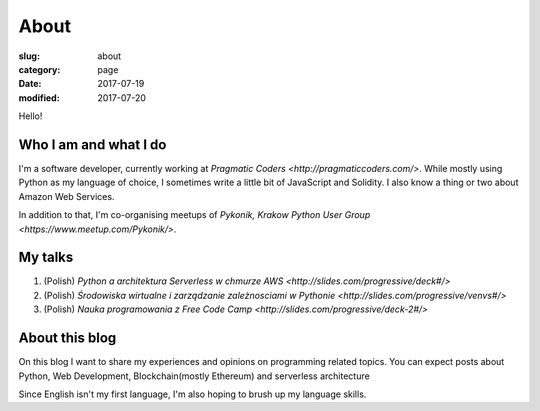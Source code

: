 About
#####

:slug: about
:category: page
:date: 2017-07-19
:modified: 2017-07-20

Hello!

Who I am and what I do
======================

I'm a software developer, currently working at `Pragmatic Coders <http://pragmaticcoders.com/>`.
While mostly using Python as my language of choice, I sometimes write a little bit of JavaScript and Solidity.
I also know a thing or two about Amazon Web Services.

In addition to that, I'm co-organising meetups of `Pykonik, Krakow Python User Group <https://www.meetup.com/Pykonik/>`.

My talks
========
1. (Polish) `Python a architektura Serverless w chmurze AWS <http://slides.com/progressive/deck#/>`
2. (Polish) `Środowiska wirtualne i zarządzanie zależnosciami w Pythonie <http://slides.com/progressive/venvs#/>`
3. (Polish) `Nauka programowania z Free Code Camp <http://slides.com/progressive/deck-2#/>`

About this blog
===============

On this blog I want to share my experiences and opinions on programming related topics.
You can expect posts about Python, Web Development, Blockchain(mostly Ethereum) and serverless architecture

Since English isn't my first language, I'm also hoping to brush up my language skills.
